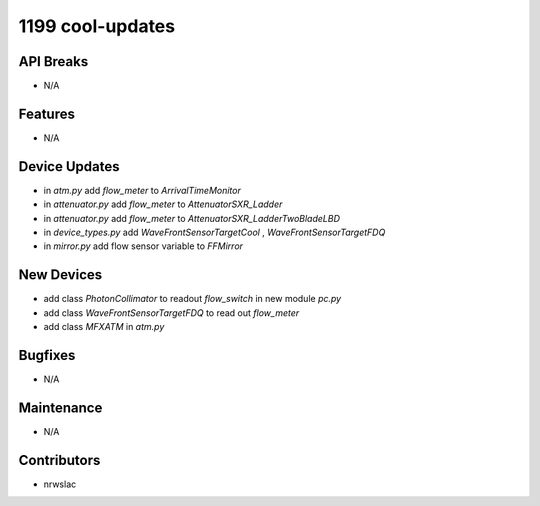 1199 cool-updates
#################

API Breaks
----------
- N/A

Features
--------
- N/A

Device Updates
--------------
- in `atm.py` add `flow_meter` to `ArrivalTimeMonitor`
- in `attenuator.py` add `flow_meter` to `AttenuatorSXR_Ladder`
- in `attenuator.py` add `flow_meter` to `AttenuatorSXR_LadderTwoBladeLBD`
- in `device_types.py` add `WaveFrontSensorTargetCool` , `WaveFrontSensorTargetFDQ`
- in `mirror.py` add flow sensor variable to `FFMirror`

New Devices
-----------
- add class `PhotonCollimator` to readout `flow_switch` in new module `pc.py`
- add class `WaveFrontSensorTargetFDQ` to read out `flow_meter`
- add class `MFXATM` in `atm.py`

Bugfixes
--------
- N/A

Maintenance
-----------
- N/A

Contributors
------------
- nrwslac
